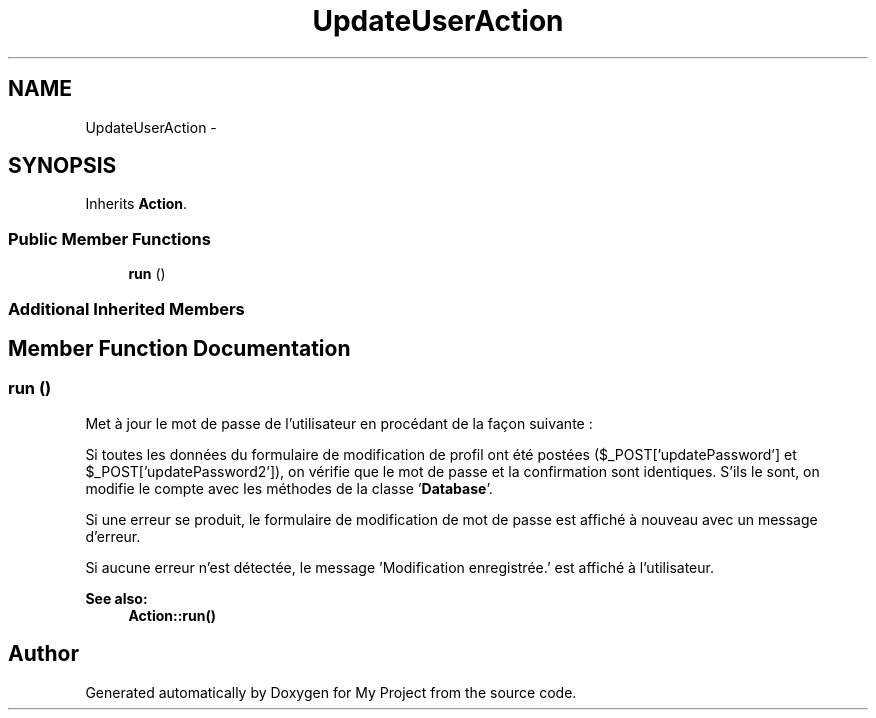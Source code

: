 .TH "UpdateUserAction" 3 "Sun May 8 2016" "My Project" \" -*- nroff -*-
.ad l
.nh
.SH NAME
UpdateUserAction \- 
.SH SYNOPSIS
.br
.PP
.PP
Inherits \fBAction\fP\&.
.SS "Public Member Functions"

.in +1c
.ti -1c
.RI "\fBrun\fP ()"
.br
.in -1c
.SS "Additional Inherited Members"
.SH "Member Function Documentation"
.PP 
.SS "run ()"
Met à jour le mot de passe de l'utilisateur en procédant de la façon suivante :
.PP
Si toutes les données du formulaire de modification de profil ont été postées ($_POST['updatePassword'] et $_POST['updatePassword2']), on vérifie que le mot de passe et la confirmation sont identiques\&. S'ils le sont, on modifie le compte avec les méthodes de la classe '\fBDatabase\fP'\&.
.PP
Si une erreur se produit, le formulaire de modification de mot de passe est affiché à nouveau avec un message d'erreur\&.
.PP
Si aucune erreur n'est détectée, le message 'Modification enregistrée\&.' est affiché à l'utilisateur\&.
.PP
\fBSee also:\fP
.RS 4
\fBAction::run()\fP 
.RE
.PP


.SH "Author"
.PP 
Generated automatically by Doxygen for My Project from the source code\&.
